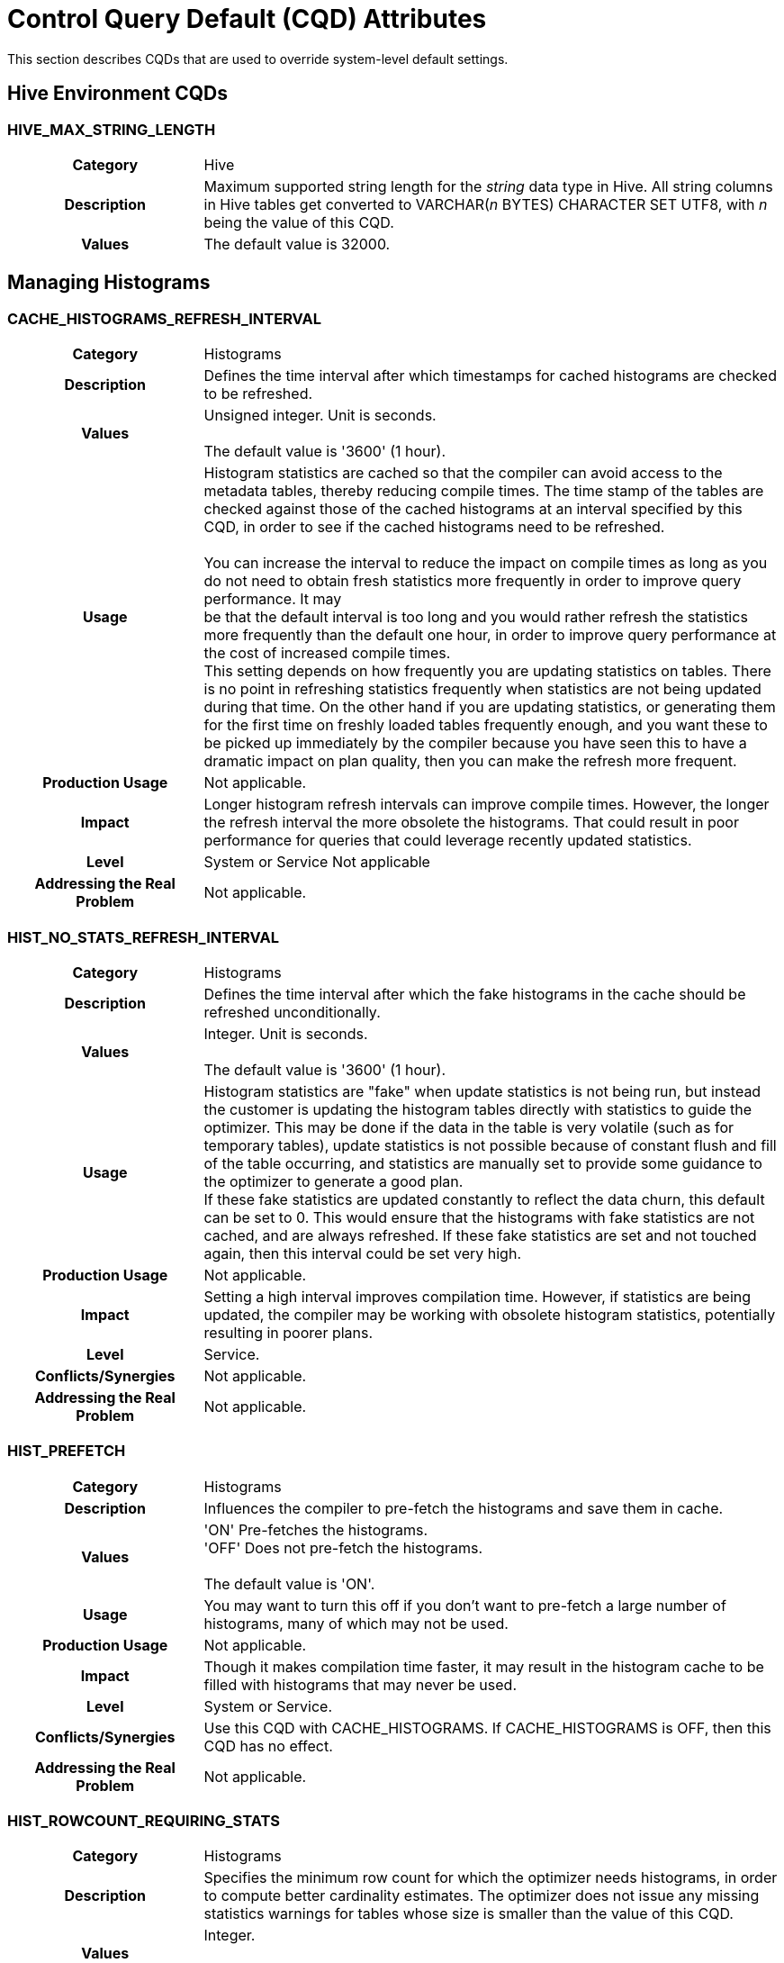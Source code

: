 ////
/**
* @@@ START COPYRIGHT @@@
*
* Licensed to the Apache Software Foundation (ASF) under one
* or more contributor license agreements.  See the NOTICE file
* distributed with this work for additional information
* regarding copyright ownership.  The ASF licenses this file
* to you under the Apache License, Version 2.0 (the
* "License"); you may not use this file except in compliance
* with the License.  You may obtain a copy of the License at
*
*   http://www.apache.org/licenses/LICENSE-2.0
*
* Unless required by applicable law or agreed to in writing,
* software distributed under the License is distributed on an
* "AS IS" BASIS, WITHOUT WARRANTIES OR CONDITIONS OF ANY
* KIND, either express or implied.  See the License for the
* specific language governing permissions and limitations
* under the License.
*
* @@@ END COPYRIGHT @@@
  */
////

<<<
<<<
[[cqd_attributes]]
= Control Query Default (CQD) Attributes

This section describes CQDs that are used to override system-level
default settings.

[[hive_environment_cqds]]
== Hive Environment CQDs

[[hive_max_string_length]]
=== HIVE_MAX_STRING_LENGTH

[cols="25%h,75%"]
|===
| Category                    | Hive
| Description                 | Maximum supported string length for the _string_ data type in Hive. All
string columns in Hive tables get converted to VARCHAR(_n_ BYTES)
CHARACTER SET UTF8, with _n_ being the value of this CQD.
| Values                      | The default value is 32000.
|===

<<<
[[managing_histograms]]
== Managing Histograms

[[cache_histograms_refresh_interval]]
=== CACHE_HISTOGRAMS_REFRESH_INTERVAL

[cols="25%h,75%"]
|===
| Category                    | Histograms
| Description                 | Defines the time interval after which timestamps for cached histograms
are checked to be refreshed.
| Values                      | Unsigned integer. Unit is seconds. +
 +
The default value is '3600' (1 hour).
| Usage       | Histogram statistics are cached so that the compiler can avoid access to
the metadata tables, thereby reducing compile times. The time stamp of
the tables are checked against those of the cached histograms at an
interval specified by this CQD, in order to see if the cached histograms
need to be refreshed. +
 +
You can increase the interval to reduce the impact on compile times as
long as you do not need to obtain fresh statistics more frequently in
order to improve query performance. It may
 +
be that the default interval is too long and you would rather refresh
the statistics more frequently than the default one hour, in order to
improve query performance at the cost of increased compile times.
 +
This setting depends on how frequently you are updating statistics on
tables. There is no point in refreshing statistics frequently when
statistics are not being updated during that time. On the other hand if
you are updating statistics, or generating them for the first time on
freshly loaded tables frequently enough, and you want these to be picked
up immediately by the compiler because you have seen this to have a
dramatic impact on plan quality, then you can make the refresh more
frequent.
| Production Usage            | Not applicable.
| Impact                      | Longer histogram refresh intervals can improve compile times. However,
the longer the refresh interval the more obsolete the histograms. That
could result in poor performance for queries that could leverage
recently updated statistics.
| Level                       | System or Service Not applicable
| Addressing the Real Problem | Not applicable.
|===

<<<
[[hist_no_stats_refresh_interval]]
=== HIST_NO_STATS_REFRESH_INTERVAL

[cols="25%h,75%"]
|===
| Category                    | Histograms
| Description                 | Defines the time interval after which the fake histograms in the cache should be refreshed unconditionally.
| Values                      | Integer. Unit is seconds. +
 +
The default value is '3600' (1 hour).
| Usage                       | Histogram statistics are "fake" when update statistics is not being run,
but instead the customer is updating the histogram tables directly with
statistics to guide the optimizer. This may be done if the data in the
table is very volatile (such as for temporary tables), update statistics
is not possible because of constant flush and fill of the table
occurring, and statistics are manually set to provide some guidance to
the optimizer to generate a good plan.
 +
If these fake statistics are updated constantly to reflect the data
churn, this default can be set to 0. This would ensure that the
histograms with fake statistics are not cached, and are always
refreshed. If these fake statistics are set and not touched again, then
this interval could be set very high.
| Production Usage            | Not applicable.
| Impact                      | Setting a high interval improves compilation time. However, if statistics are being updated, the compiler may be working with obsolete
histogram statistics, potentially resulting in poorer plans.
| Level                       | Service.
| Conflicts/Synergies         | Not applicable.
| Addressing the Real Problem | Not applicable.
|===

[[hist_prefetch]]
=== HIST_PREFETCH

[cols="25%h,75%"]
|===
| Category                    | Histograms
| Description                 | Influences the compiler to pre-fetch the histograms and save them in cache.
| Values                      | 'ON'    Pre-fetches the histograms. +
'OFF'   Does not pre-fetch the histograms. +
 +
 The default value is 'ON'.
| Usage                       | You may want to turn this off if you don't want to pre-fetch a large number of histograms, many of which may not be used.
| Production Usage            | Not applicable.
| Impact                      | Though it makes compilation time faster, it may result in the histogram cache to be filled with histograms that may never be used.
| Level                       | System or Service.
| Conflicts/Synergies         | Use this CQD with CACHE_HISTOGRAMS. If CACHE_HISTOGRAMS is OFF, then this CQD has no effect.
| Addressing the Real Problem | Not applicable.
|===

[[hist_rowcount_requiring_stats]]
=== HIST_ROWCOUNT_REQUIRING_STATS

[cols="25%h,75%"]
|===
| Category                    | Histograms
| Description                 | Specifies the minimum row count for which the optimizer needs histograms, in order to compute better cardinality estimates. The
optimizer does not issue any missing statistics warnings for tables whose size is smaller than the value of this CQD.
| Values                      | Integer. +
 +
The default value is '50000'.
| Usage                       | Use this CQD to reduce the number of statistics warnings.
| Production Usage            | Not applicable.
| Impact                      | Missing statistics warnings are not displayed for smaller tables, which in most cases don't impact plan quality much.
However, there may be some exceptions where missing statistics on small tables could result in less than optimal plans.
| Level                       | System
| Conflicts/Synergies         | Use this CQD with HIST_MISSING_STATS_WARNING_LEVEL. If the warning level CQD is 0, then this CQD does not have any effect. Also, for tables
having fewer rows than set in this CQD, no warnings are displayed irrespective of the warning level.
| Addressing the Real Problem | Not applicable.
|===

<<<
[[optimizer]]
== Optimizer

[[join_order_by_user]]
=== JOIN_ORDER_BY_USER

[cols="25%h,75%"]
|===
| Category                    | Influencing Query Plans
| Description                 | Enables or disables the join order in which the optimizer joins the tables to be the sequence of the tables in the FROM clause of the query.
| Values                      | 'ON'   Join order is forced. +
 +
'OFF'   Join order is decided by the optimizer. +
 +
The default value is 'OFF'.
| Usage                       | When set to ON, the optimizer considers only execution plans that have the join order matching the sequence of the tables in the FROM clause.
| Production Usage            | This setting is to be used only for forcing a desired join order that was not generated by default by the optimizer. It can be used as a
workaround for query plans with inefficient join order.
| Impact                      | Because you are in effect forcing the optimizer to use a plan that joins the table in the order specified in the FROM clause,
the plan generated may not be the optimal one.
| Level                       | Query
| Conflicts/Synergies         | Not applicable.
| Addressing the Real Problem | Not applicable.
|===

[[mdam_scan_method]]
=== MDAM_SCAN_METHOD

[cols="25%h,75%"]
|===
| Category                    | Influencing Query Plans
| Description                 | Enables or disables the Multi-Dimensional Access Method.
| Values                      | 'ON'    MDAM is considered. +
'OFF'   MDAM is disabled. +
 +
The default value is 'ON'.
| Usage                       | In certain situations, the optimizer might choose MDAM inappropriately, causing poor performance.
In such situations you may want to turn MDAM OFF for the query it is effecting.
| Production Usage            | Not applicable.
| Impact                      | Table scans with predicates on non-leading clustering key column(s) could benefit from MDAM access method if
the leading column(s) has a small number of distinct values. Turning MDAM off results in a longer scan time for such queries.
| Level                       | Set this CQD at the query level when MDAM is not working efficiently for a specific query.
However, there may be cases (usually a defect) where a larger set of queries is being negatively impacted by MDAM.
In those cases you may want to set it at the service or system level.
| Conflicts/Synergies         | Not applicable.
| Addressing the Real Problem | Not applicable.
|===

[[subquery_unnesting]]
=== SUBQUERY_UNNESTING

[cols="25%h,75%"]
|===
| Category                    | Influencing Query Plans
| Description                 | Controls the optimizer's ability to transform nested sub-queries into regular join trees.
| Values                      | 'ON'    Subquery un-nesting is considered. +
'OFF'   Subquery un-nesting is disabled. +
 +
The default value is 'ON'.
| Usage                       | Use this control to disable subquery un-nesting in the rare situation when un-nesting results in an inefficient query execution plan.
| Production usage            | Not applicable.
| Impact                      | In general, subquery un-nesting results in more efficient execution plans for queries with nested sub-queries.
Use only as a workaround for observed problems due to un-nesting.
| Level                       | Query
| Conflicts/Synergies         | Not applicable.
| Addressing the Real Problem | Not applicable.
|===

<<<
[[managing_schemas]]
== Managing Schemas

[[schema]]
=== SCHEMA

[cols="25%h,75%"]
|===
| Category                    | Schema controls
| Description                 | Sets the default schema for the session.
| Values                      | SQL identifier. +
 +
The default is SEABASE. 
| Usage                       | A SET SCHEMA statement, or a CONTROL QUERY DEFAULT SCHEMA statement, can be used to override the default schema name.
| Production Usage            | It is a convenience so you do not have to type in two-part names.
| Impact                      | Not applicable.
| Level                       | Any.
| Conflicts/Synergies         | Alternately you can use the SET SCHEMA statement.
| Addressing the Real Problem | Not applicable.
|===

<<<
[[transaction_control_and_locking]]
== Transaction Control and Locking

[[block_to_prevent_halloween]]
=== BLOCK_TO_PREVENT_HALLOWEEN

[cols="25%h,75%"]
|===
| Category                    | Runtime controls
| Description                 | A self-referencing insert is one which inserts into a target table and
also scans from the same target table as part of the query that produces
rows to be inserted. Inconsistent results are produced by the insert
statement if the statement scans rows which have been inserted by the
same statement. This is sometimes called the "Halloween problem."
Trafodion prevents the Halloween problem using one of two methods: 1)
the blocking method uses a SORT operation to ensure all rows have been
scanned before any are inserted, or 2) the disk process (ESAM) locks
method tracks the rows which have already been inserted and the SCAN
operator skips these rows. +
 +
The compiler chooses the blocking method in cases in which static
analysis of the plan indicates that the disk process locks method cannot
be used. However, the compiler does not evaluate one condition that
would prevent the use of the disk process locks method: the AUTOCOMMIT
setting in which the statement is executed. Instead the compiler assumes
that the statement is executed with the default setting for AUTOCOMMIT,
'ON'. If AUTOCOMMIT is set to 'OFF' and self-referencing insert
statement which uses the disk process locks method is executed, then a
runtime error (SQLCODE 8107) is raised. +
 +
This CQD is used to force the compiler to use the blocking method to
prevent error 8107.
| Values                       | 'OFF'   The compiler is free to choose which method to use to prevent the Halloween problem. +
'ON'    The compiler is forced to use the blocking method. +
 +
The default value is 'ON'.
| Usage                        | Change this default to 'ON' if error 8107 is raised for a self-referencing insert statement which is
executed in a session with AUTOCOMMIT set to 'OFF'.
| Production Usage             | Not applicable.
| Impact                       | Using the 'ON' value in conditions that require it allows successful completion of the insert statement.
Using the 'ON' value when not required can decrease performance of some self-referencing insert statements.
| Level                        | If self-referencing insert statements which execute with AUTOCOMMIT 'OFF' can be restricted to a service level,
then this default should be set to 'ON' only for that service level. Otherwise the setting should be made for the system.
| Conflicts/Synergies          | Not applicable.
| Addressing the Real Problem  | Not applicable.
|===

<<<
[[upd_ordered]]
=== UPD_ORDERED

[cols="25%h,75%"]
|===
| Category                    | Influencing Query Plans
| Description                 | Controls whether rows should be inserted, updated, or deleted in clustering key order.
| Values                      | 'ON'    The optimizer generates and considers plans where the rows are inserted, updated, or deleted in clustering key order. +
'OFF'   The optimizer does not generate plans where the rows must be inserted, updated, or deleted in clustering key order.
 +
The default value is 'ON'.
| Usage                       | Inserting, updating or deleting rows in the clustering key order is most efficient and highly recommended. Turning this CQD OFF may result in
saving the data sorting cost but at the expense of having less efficient random I/O Insert/Update/Delete operations. +
 +
If you know that the data is already sorted in clustering key order, or is mostly in clustering key order,
so that it would not result in random I/O, you could set this CQD to OFF.
| Production Usage            | Not applicable.
| Impact                      | If turned OFF, the system may perform large number of inefficient Random I/Os when performing Insert/Update/Delete operations.
| Level                       | Query
| Conflicts/Synergies         | Not applicable.
| Addressing the Real Problem | Not applicable.
|===

